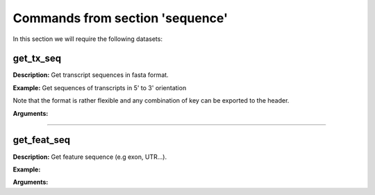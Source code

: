 Commands from section 'sequence'
---------------------------------

In this section we will require the following datasets:



.. command-output:: gtftk get_example -q -d simple -f '*'
	:shell:


get_tx_seq
~~~~~~~~~~~~~~~~~~~~~~

**Description:** Get transcript sequences in fasta format.

**Example:** Get sequences of transcripts in 5' to 3' orientation

.. command-output:: gtftk get_tx_seq -g simple.fa -i simple.gtf | head -n 4
	:shell:

Note that the format is rather flexible and any combination of key can be exported to the header.

.. command-output:: gtftk get_tx_seq -i simple.gtf -g simple.fa  -l gene_id,transcript_id,feature,chrom,start,end,strand  | head -n 2
	:shell:


**Arguments:**

.. command-output:: gtftk get_tx_seq -h
	:shell:

------------------------------------------------------------------------------------------------------------------

get_feat_seq
~~~~~~~~~~~~~~~~~~~~~~

**Description:** Get feature sequence (e.g exon, UTR...).


**Example:**

.. command-output:: gtftk get_feat_seq -i simple.gtf -g simple.fa  -l feature,transcript_id,start -t  exon -n | head -10
	:shell:

**Arguments:**

.. command-output:: gtftk get_feat_seq -h
	:shell:

